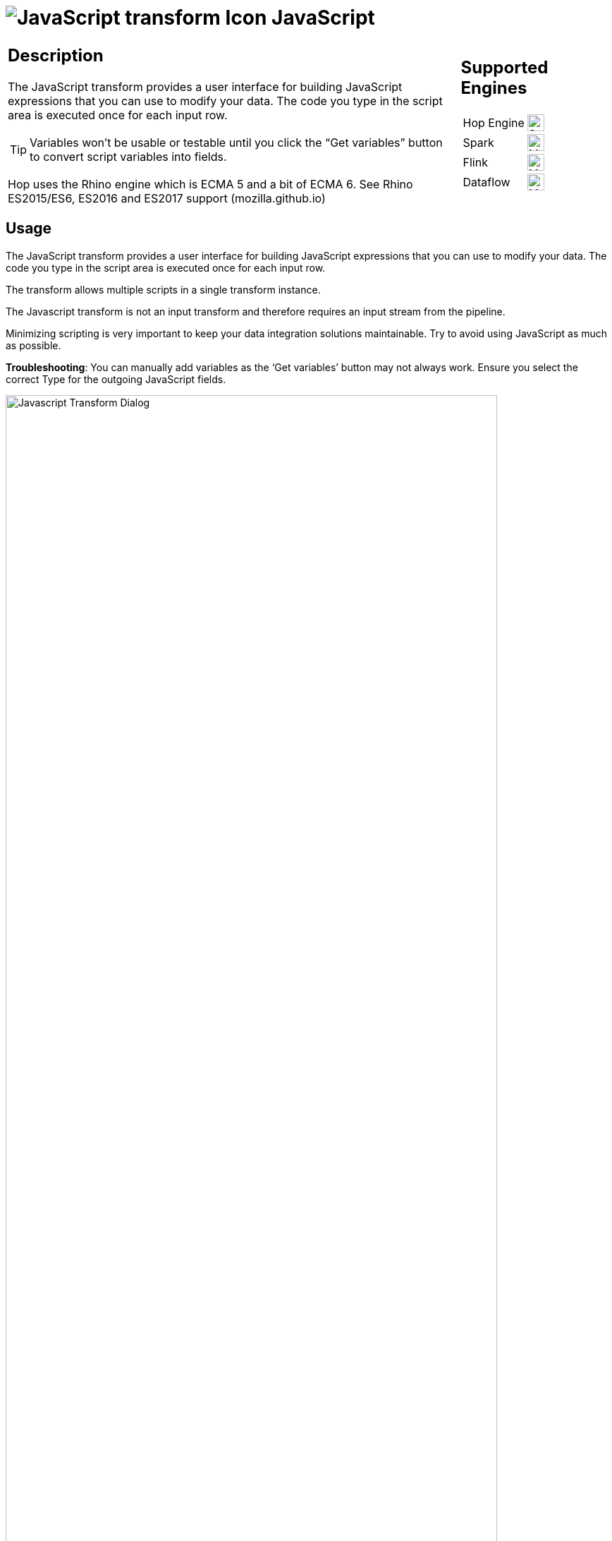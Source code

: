 ////
Licensed to the Apache Software Foundation (ASF) under one
or more contributor license agreements.  See the NOTICE file
distributed with this work for additional information
regarding copyright ownership.  The ASF licenses this file
to you under the Apache License, Version 2.0 (the
"License"); you may not use this file except in compliance
with the License.  You may obtain a copy of the License at
  http://www.apache.org/licenses/LICENSE-2.0
Unless required by applicable law or agreed to in writing,
software distributed under the License is distributed on an
"AS IS" BASIS, WITHOUT WARRANTIES OR CONDITIONS OF ANY
KIND, either express or implied.  See the License for the
specific language governing permissions and limitations
under the License.
////
:documentationPath: /pipeline/transforms/
:language: en_US
:description: The JavaScript transform allows you to create JavaScript scripts that use the available pipeline fields as variables.
:imagesdir: ../../../assets/images

= image:transforms/icons/javascript.svg[JavaScript transform Icon, role="image-doc-icon"] JavaScript

[%noheader,cols="3a,1a", role="table-no-borders" ]
|===
|
== Description

The JavaScript transform provides a user interface for building JavaScript expressions that you can use to modify your data. The code you type in the script area is executed once for each input row.

TIP: Variables won’t be usable or testable until you click the “Get variables” button to convert script variables into fields.

&NewLine;

Hop uses the Rhino engine which is ECMA 5 and a bit of ECMA 6. See Rhino ES2015/ES6, ES2016 and ES2017 support (mozilla.github.io)
|
== Supported Engines
[%noheader,cols="2,1a",frame=none, role="table-supported-engines"]
!===
!Hop Engine! image:check_mark.svg[Supported, 24]
!Spark! image:question_mark.svg[Maybe Supported, 24]
!Flink! image:question_mark.svg[Maybe Supported, 24]
!Dataflow! image:question_mark.svg[Maybe Supported, 24]
!===
|===

== Usage

The JavaScript transform provides a user interface for building JavaScript expressions that you can use to modify your data. The code you type in the script area is executed once for each input row.

The transform allows multiple scripts in a single transform instance.

The Javascript transform is not an input transform and therefore requires an input stream from the pipeline.

Minimizing scripting is very important to keep your data integration solutions maintainable.  Try to avoid using JavaScript as much as possible. 

*Troubleshooting*: You can manually add variables as the ‘Get variables’ button may not always work. Ensure you select the correct Type for the outgoing JavaScript fields.

image:transforms/javascript-dialog.png[Javascript Transform Dialog, width="90%"]

== Examples
E.g. JavasScript to create 4 new fields:
```
var myVar = incomingFieldFromHop;
var myTestString = "my test";
var myDate = str2date("2020-12-31", "yyyy-MM-dd");
var myDateTime = new Date("2023-10-01T01:40:26.210");
```
E.g. JavaScript to flatten JSON keys:
```
//var input_json = {
//    "c-102": "AIDS Healthcare",
//    "c-105": "AIDS Healthcare Direct",
//    "c-75": "Allied Physicians (ALIP)",
//    "c-59": "Asheville Endocrinology"};

var input_json = JSON.parse(incomingJSONFromHop);
var output_json = [];

for (var key in input_json) {
    var value = input_json[key];
    output_json.push({
        field1: key,
        field2: value
    });
}

var flattened_json = JSON.stringify(output_json);
```


== Javascript functions Panel

image:transforms/javascript-functions.png[Javascript Functions Panel, width="35%"]

The Javascript functions panel contains a tree view of scripts, constants, functions, input fields, and output fields as described below.

Double click on any of the scripts, constants, functions or fields to add them to the script.

Transform Scripts::
Scripts you have created in this transform.

Transform Constants::
A number of pre-defined, static constants that control what happens to the data rows. +
To use these constants, you must first set a pipeline_Status variable to CONTINUE_PIPELINE at the beginning of the script, so that the variable assignment is made to the first row being processed. Otherwise, any subsequent assignments to the pipeline_Status variable are ignored. +
The available constants are:

* SKIP_PIPELINE: Excludes the current row from the output row set and continues processing on the next row.
* ERROR_PIPELINE: Excludes the current row from the output row set, generates an error, and any remaining rows are not processed.
* CONTINUE_PIPELINE: Includes the current row in the output row set.
* ABORT_PIPELINE: Excludes the current row from the output row set, and any remaining rows are not processed, but does not generate an error. (This constant does not display in the transform dialog, but can be used in your script)

Transform Functions::
String, numeric, date, logic, special, and file functions you can use in scripts. These included functions are implemented in Java and execute faster than JavaScript functions. Each function has a sample script demonstrating its use. Double-click the function to add it to the Javascript pane. Right-click and choose Sample to add the sample to the Javascript pane.

Input Fields::
Input fields for the transform.

Output Fields::
Output fields for the transform.


== Javascript Panel

The Javascript pane is the editing area for writing your code. You can insert constants, functions, input fields, and output fields from the Javascript functions panel on the left by double-clicking the node you want to insert or by using drag-and-drop to place the object onto the Javascript panel.

The position at the bottom of the Javascript panel displays the line number and position of the cursor.

The `Optimization level` selects the level of JavaScript optimization. The values are:

* 1: JavaScript runs in interpreted mode.
* 0: No optimizations are performed.
* 1-9: All optimizations are performed. 9 performs the most optimization with faster script execution, but compiles slower. The default is 9.


== Script types

image:transforms/javascript-script-right-click.png[Javascript transform right click menu, width="35%"]

You can right-click a tab in the Javascript panel to open a context menu with the following commands:

* **Add new** – Add a new script tab.
* **Add copy** – Add a copy of the existing script in a new tab.
* **Set Transform Script** - Specify the script to execute for each incoming row. Only one tab can be set as a transform script. The first tab is a transform script by default.
* **Set Start Script** - Specify the script to execute before processing the first row.
* **Set End Script** – Specify the script to execute after the last row has been processed.
* **Remove Script Type** - Specify to not execute the script. The script tab is not removed. To remove a script tab, click the Close button (the red “X”) and choose Yes to delete the script tab.

The icon for the script type displays on the tab to denote the type of script on the tab. To rename a script tab, right-click the tab name in the Transform Scripts section of the Javascript functions panel, choose Rename, and enter the new name.

== Fields table

The Fields table contains a list of variables from your script, and enables you to add metadata to the fields, like descriptive names.

[%header]
|===
|Field|Description
|Fieldname|Specify the name of the incoming field.
|Rename to|Specify a new name for the incoming field.
|Type|Specify a data type for the output field.
|Length|Specify the length of the output field.
|Precision|Specify the precision value of the output field.
|Replace value ‘Fieldname’ or ‘Rename to’|Specify whether to replace the value of the selected field with another value or to rename a field. The values are Y (Yes) and N (No).
|Get variables|Retrieve a list of Javascript variables from your script. You can manually add variables as the ‘Get variables’ button may not always work.
|Test Script|Test the syntax of your script, and displays the Generate Rows dialog box with a set of rows for testing.
|===

== Javascript Internal API Objects

You can use the following internal API objects (for reference see the classes in the source):

* **_PipelineName_**: A String holding the pipeline name
* **_transform_**: the actual transforms instance for this transform (org.apache.hop.pipeline.transforms.javascript.ScriptValues)
* **rowMeta**: The actual instance of org.apache.hop.core.row.IRowMeta
* **row**: The actual instance of the data Object[]

== Examples

=== Check for the Existence of Fields in a row:

[source, javascript]
----
var idx = getInputRowMeta().indexOfValue("lookup");
if ( idx < 0 )
{
   var lookupValue = 0;
}
else
{
   var lookupValue = row[idx];
}
----

=== Add a New Field in a Row

Fields must be added to the rows in the same order to keep the structure of the row coherent.

To add a field, define it as var in the Javascript pane, and add it as a field in the Fields table.

=== Numeric values

Most values that are assigned in JavaScript are floating point values by default, even if you think you have assigned an integer value. If you are having trouble using == or switch/case on values that you know are integers, use the following constructs:

[source, javascript]
----
switch(parseInt(valuename))
{
case 1:
case 2:
case 3:
 strvalueswitch = "one, two, three";
 break;
case 4:
 strvalueswitch = "four";
 break;
default:
 strvalueswitch = "five";
}
----

=== Filter Rows

To filter rows (remove the rows from the output for example) set the pipeline_Status variable as follows:

[source,javascript]
----
pipeline_Status = CONTINUE_PIPELINE
if (/* your condition here */) pipeline_Status = SKIP_PIPELINE
----

All rows matching the specified condition are removed from the output.

=== Use field names with spaces

Javascript does not allow you to create variables with spaces in the variable name. However, you _can_ work with field names that contain spaces.

For example, to replace all spaces with underscores in a field `field name with spaces`, use the syntax `this["field name with spaces"]`.

The `this` keyword is required. Without it, Javascript will use `field name with spaces` as a character array.

[source, javascript]
----
var new_field = replace(this["field name with spaces"], " ", "_");
----
